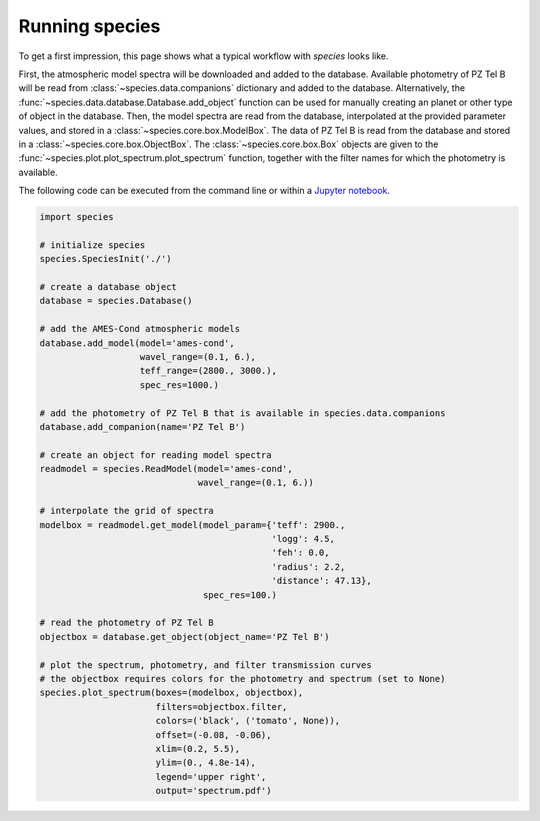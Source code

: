 .. _running:

Running species
===============

To get a first impression, this page shows what a typical workflow with `species` looks like.

First, the atmospheric model spectra will be downloaded and added to the database. Available photometry of PZ Tel B will be read from :class:`~species.data.companions` dictionary and added to the database. Alternatively, the :func:`~species.data.database.Database.add_object` function can be used for manually creating an planet or other type of object in the database. Then, the model spectra are read from the database, interpolated at the provided parameter values, and stored in a :class:`~species.core.box.ModelBox`. The data of PZ Tel B is read from the database and stored in a :class:`~species.core.box.ObjectBox`. The :class:`~species.core.box.Box` objects are given to the :func:`~species.plot.plot_spectrum.plot_spectrum` function, together with the filter names for which the photometry is available.

The following code can be executed from the command line or within a `Jupyter notebook <https://jupyter.org/>`_.

.. code-block:: python

   import species

   # initialize species
   species.SpeciesInit('./')

   # create a database object
   database = species.Database()

   # add the AMES-Cond atmospheric models
   database.add_model(model='ames-cond',
                      wavel_range=(0.1, 6.),
                      teff_range=(2800., 3000.),
                      spec_res=1000.)

   # add the photometry of PZ Tel B that is available in species.data.companions
   database.add_companion(name='PZ Tel B')

   # create an object for reading model spectra
   readmodel = species.ReadModel(model='ames-cond',
                                 wavel_range=(0.1, 6.))

   # interpolate the grid of spectra
   modelbox = readmodel.get_model(model_param={'teff': 2900.,
                                               'logg': 4.5,
                                               'feh': 0.0,
                                               'radius': 2.2,
                                               'distance': 47.13},
                                  spec_res=100.)

   # read the photometry of PZ Tel B
   objectbox = database.get_object(object_name='PZ Tel B')

   # plot the spectrum, photometry, and filter transmission curves
   # the objectbox requires colors for the photometry and spectrum (set to None)
   species.plot_spectrum(boxes=(modelbox, objectbox),
                         filters=objectbox.filter,
                         colors=('black', ('tomato', None)),
                         offset=(-0.08, -0.06),
                         xlim=(0.2, 5.5),
                         ylim=(0., 4.8e-14),
                         legend='upper right',
                         output='spectrum.pdf')

.. image:: https://people.phys.ethz.ch/~stolkert/species/example.png
   :width: 100%
   :align: center
